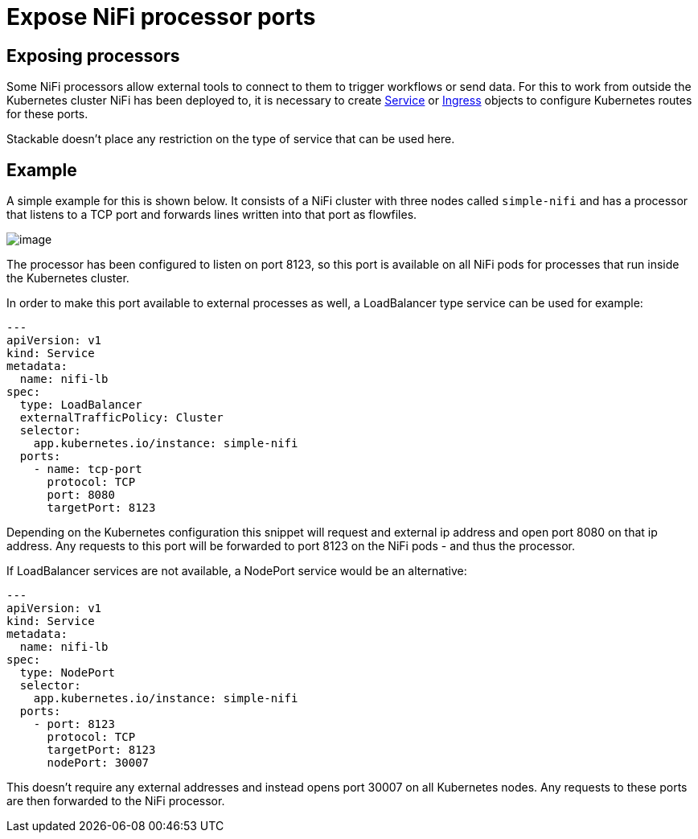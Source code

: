 = Expose NiFi processor ports

== Exposing processors
Some NiFi processors allow external tools to connect to them to trigger workflows or send data.
For this to work from outside the Kubernetes cluster NiFi has been deployed to, it is necessary to create https://kubernetes.io/docs/concepts/services-networking/service/[Service] or https://kubernetes.io/docs/concepts/services-networking/ingress/[Ingress] objects to configure Kubernetes routes for these ports.

Stackable doesn't place any restriction on the type of service that can be used here.

== Example

A simple example for this is shown below.
It consists of a NiFi cluster with three nodes called `simple-nifi` and has a processor that listens to a TCP port and forwards lines written into that port as flowfiles.

image:https://user-images.githubusercontent.com/1070361/212958154-941cef1d-e370-4d08-b37d-b789b242c062.png[image]

The processor has been configured to listen on port 8123, so this port is available on all NiFi pods for processes that run inside the Kubernetes cluster.

In order to make this port available to external processes as well, a LoadBalancer type service can be used for example:

[source,yaml]
----
---
apiVersion: v1
kind: Service
metadata:
  name: nifi-lb
spec:
  type: LoadBalancer
  externalTrafficPolicy: Cluster
  selector:
    app.kubernetes.io/instance: simple-nifi
  ports:
    - name: tcp-port
      protocol: TCP
      port: 8080
      targetPort: 8123
----

Depending on the Kubernetes configuration this snippet will request and external ip address and open port 8080 on that ip address.
Any requests to this port will be forwarded to port 8123 on the NiFi pods - and thus the processor.

If LoadBalancer services are not available, a NodePort service would be an alternative:

[source,yaml]
----
---
apiVersion: v1
kind: Service
metadata:
  name: nifi-lb
spec:
  type: NodePort
  selector:
    app.kubernetes.io/instance: simple-nifi
  ports:
    - port: 8123
      protocol: TCP
      targetPort: 8123
      nodePort: 30007
----

This doesn't require any external addresses and instead opens port 30007 on all Kubernetes nodes.
Any requests to these ports are then forwarded to the NiFi processor.
